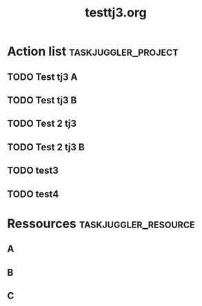 
#+TITLE:testtj3.org					     	  
#+PROPERTY: Effort_ALL 2d 5d 10d 20d 30d 35d 50d 			      
# Kudos2 http://permalink.gmane.org/gmane.emacs.orgmode/52844 									      
* Action list						:taskjuggler_project:  
** TODO Test tj3 A							      
    :PROPERTIES:							     
    :Effort:   1w							      
    :allocate: toA					 
    :END:							      
** TODO Test tj3 B							      
    :PROPERTIES:
    :task_id: newnode							      
    :Effort:   1w							      
    :allocate: toB							      
    :BLOCKER:  previous-sibling					      
    :END:								      
** TODO Test 2 tj3 	
    :PROPERTIES:							      
    :Effort:   2w							      
    :allocate:  toA							      
    :BLOCKER:  previous-sibling				
    :END:								      
** TODO Test 2 tj3 B 							     
    :PROPERTIES:							      
    :Effort:   2w							     
    :allocate: toB 
    :BLOCKER: previous-sibling						      
    :END:								      
** TODO test3 							     
    :PROPERTIES:							      
    :Effort:   2w							     
    :allocate: toC
    :BLOCKER: previous-sibling 						      
    :END:
** TODO test4 							     
    :PROPERTIES:	
    :task_id: newnode2						      
    :Effort:   2w							     
    :allocate: toC
    :BLOCKER: newnode,previous-sibling						      
    :END:
* Ressources					       :taskjuggler_resource: 
** A 									      
    :PROPERTIES:							      
    :resource_id: toA							      
    :END:    								 
** B									      
    :PROPERTIES:					
    :resource_id: toB 				     	 
    :END:    				      	 
** C 									      
    :PROPERTIES:							      
    :resource_id: toC							      
    :END:   									      

# Local Variables:							      
# org-export-taskjuggler-target-version: 3.0	
# org-export-taskjuggler-default-reports: ("include \"gantexport.tji\"")      
# End:                                                                    

